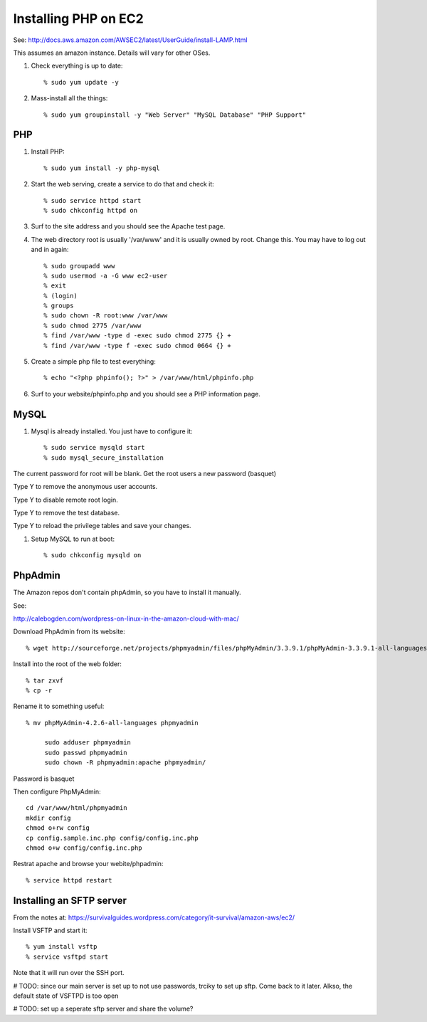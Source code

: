 Installing PHP on EC2
=====================

See: http://docs.aws.amazon.com/AWSEC2/latest/UserGuide/install-LAMP.html

This assumes an amazon instance. Details will vary for other OSes.

#. Check everything is up to date::

   % sudo yum update -y
   
#. Mass-install all the things::

   % sudo yum groupinstall -y "Web Server" "MySQL Database" "PHP Support"
   
   
PHP
---
   
#. Install PHP::

   % sudo yum install -y php-mysql
   
#. Start the web serving, create a service to do that and check it::

   % sudo service httpd start
   % sudo chkconfig httpd on
   
#. Surf to the site address and you should see the Apache test page.

#. The web directory root is usually '/var/www' and it is usually owned by root. Change this. You may have to log out and in again::

   % sudo groupadd www
   % sudo usermod -a -G www ec2-user
   % exit
   % (login)
   % groups
   % sudo chown -R root:www /var/www
   % sudo chmod 2775 /var/www
   % find /var/www -type d -exec sudo chmod 2775 {} +
   % find /var/www -type f -exec sudo chmod 0664 {} +

#. Create a simple php file to test everything::

   % echo "<?php phpinfo(); ?>" > /var/www/html/phpinfo.php
   
#. Surf to your website/phpinfo.php and you should see a PHP information page.

MySQL
-----

#. Mysql is already installed. You just have to configure it::

   % sudo service mysqld start
   % sudo mysql_secure_installation
   
The current password for root will be blank. Get the root users a new password (basquet)

Type Y to remove the anonymous user accounts.

Type Y to disable remote root login.

Type Y to remove the test database.

Type Y to reload the privilege tables and save your changes.

#. Setup MySQL to run at boot::

   % sudo chkconfig mysqld on


PhpAdmin
--------

The Amazon repos don't contain phpAdmin, so you have to install it manually.

See:

http://calebogden.com/wordpress-on-linux-in-the-amazon-cloud-with-mac/

Download PhpAdmin from its website::

   % wget http://sourceforge.net/projects/phpmyadmin/files/phpMyAdmin/3.3.9.1/phpMyAdmin-3.3.9.1-all-languages.tar.gz
   
Install into the root of the web folder::

   % tar zxvf 
   % cp -r 
   
Rename it to something useful::

   % mv phpMyAdmin-4.2.6-all-languages phpmyadmin
   
	sudo adduser phpmyadmin
	sudo passwd phpmyadmin  
	sudo chown -R phpmyadmin:apache phpmyadmin/

Password is basquet

Then configure PhpMyAdmin::

   cd /var/www/html/phpmyadmin
   mkdir config
   chmod o+rw config
   cp config.sample.inc.php config/config.inc.php
   chmod o+w config/config.inc.php
   
Restrat apache and browse your webite/phpadmin::

	% service httpd restart



Installing an SFTP server
-------------------------

From the notes at: https://survivalguides.wordpress.com/category/it-survival/amazon-aws/ec2/

Install VSFTP and start it::

	% yum install vsftp
	% service vsftpd start
	
Note that it will run over the SSH port. 

# TODO: since our main server is set up to not use passwords, trciky to set up sftp. Come back to it later. Alkso, the default state of VSFTPD is too open

# TODO: set up a seperate sftp server and share the volume?






